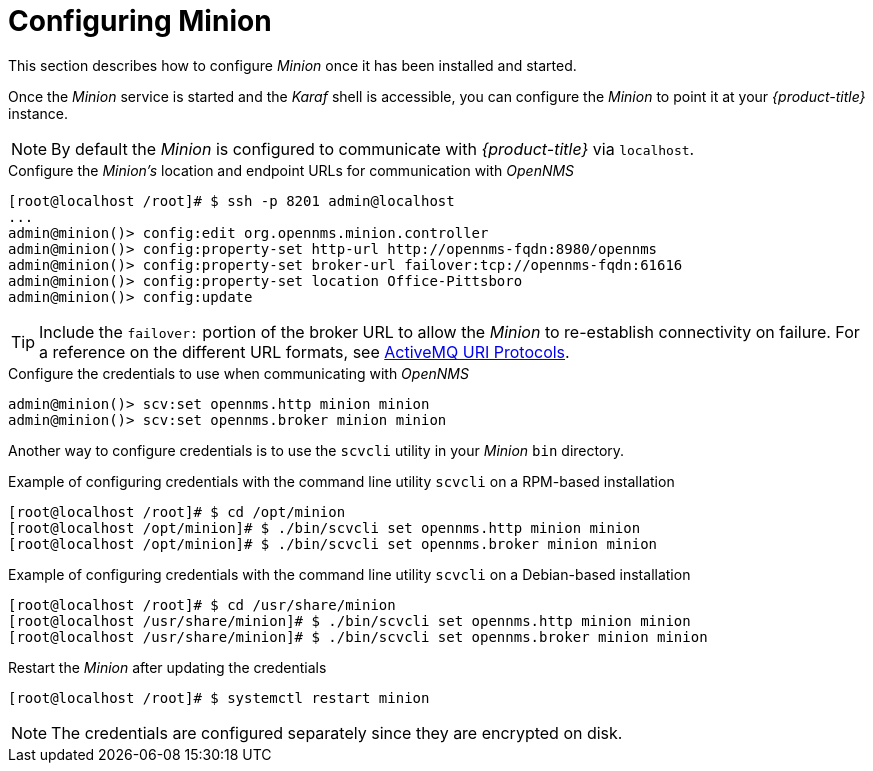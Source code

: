 
[[gi-install-minion-configure]]
= Configuring Minion

This section describes how to configure _Minion_ once it has been installed and started.

Once the _Minion_ service is started and the _Karaf_ shell is accessible, you can configure the _Minion_ to point it at your _{product-title}_ instance.

NOTE: By default the _Minion_ is configured to communicate with _{product-title}_ via `localhost`.

.Configure the _Minion's_ location and endpoint URLs for communication with _OpenNMS_
[source]
----
[root@localhost /root]# $ ssh -p 8201 admin@localhost
...
admin@minion()> config:edit org.opennms.minion.controller
admin@minion()> config:property-set http-url http://opennms-fqdn:8980/opennms
admin@minion()> config:property-set broker-url failover:tcp://opennms-fqdn:61616
admin@minion()> config:property-set location Office-Pittsboro
admin@minion()> config:update
----

TIP: Include the `failover:` portion of the broker URL to allow the _Minion_ to re-establish connectivity on failure.
     For a reference on the different URL formats, see http://activemq.apache.org/uri-protocols.html[ActiveMQ URI Protocols].

.Configure the credentials to use when communicating with _OpenNMS_
[source]
----
admin@minion()> scv:set opennms.http minion minion
admin@minion()> scv:set opennms.broker minion minion
----

Another way to configure credentials is to use the `scvcli` utility in your _Minion_ `bin` directory.

.Example of configuring credentials with the command line utility `scvcli` on a RPM-based installation
[source]
----
[root@localhost /root]# $ cd /opt/minion
[root@localhost /opt/minion]# $ ./bin/scvcli set opennms.http minion minion
[root@localhost /opt/minion]# $ ./bin/scvcli set opennms.broker minion minion
----

.Example of configuring credentials with the command line utility `scvcli` on a Debian-based installation
[source]
----
[root@localhost /root]# $ cd /usr/share/minion
[root@localhost /usr/share/minion]# $ ./bin/scvcli set opennms.http minion minion
[root@localhost /usr/share/minion]# $ ./bin/scvcli set opennms.broker minion minion
----

.Restart the _Minion_ after updating the credentials
[source]
----
[root@localhost /root]# $ systemctl restart minion
----

NOTE: The credentials are configured separately since they are encrypted on disk.
